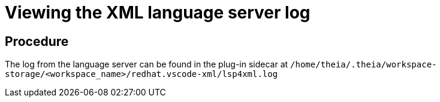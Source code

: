[id="viewing-the-xml-language-server-log_{context}"]
= Viewing the XML language server log

[discrete]
== Procedure

The log from the language server can be found in the plug-in sidecar at
`/home/theia/.theia/workspace-storage/<workspace_name>/redhat.vscode-xml/lsp4xml.log`